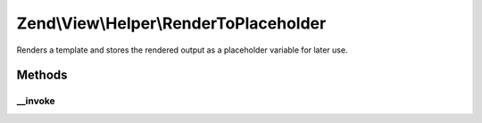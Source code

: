 .. View/Helper/RenderToPlaceholder.php generated using docpx on 01/30/13 03:32am


Zend\\View\\Helper\\RenderToPlaceholder
=======================================

Renders a template and stores the rendered output as a placeholder
variable for later use.

Methods
+++++++

__invoke
--------

.. function:: __invoke()


    Renders a template and stores the rendered output as a placeholder
    variable for later use.

    :param string|ModelInterface: The template script to render
    :param string: The placeholder variable name in which to store the rendered output

    :rtype: void 



